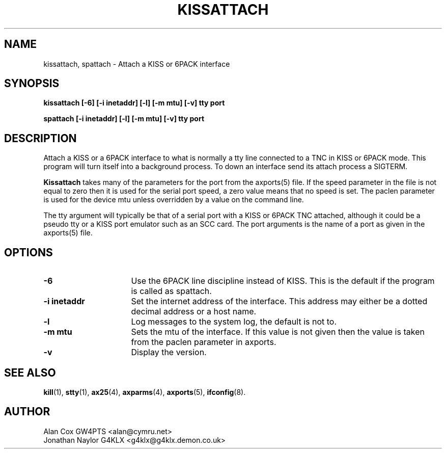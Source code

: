 .TH KISSATTACH 8 "4 July 1999" Linux "Linux System Managers Manual"
.SH NAME
kissattach, spattach \- Attach a KISS or 6PACK interface
.SH SYNOPSIS
.B kissattach [-6] [-i inetaddr] [-l] [-m mtu] [-v] tty port
.sp
.B spattach [-i inetaddr] [-l] [-m mtu] [-v] tty port
.SH DESCRIPTION
.LP
Attach a KISS or a 6PACK interface to what is normally a tty line connected
to a TNC in KISS or 6PACK mode. This program will turn itself into a
background process. To down an interface send its attach process a SIGTERM.
.LP
.B Kissattach
takes many of the parameters for the port from the axports(5) file. If the
speed parameter in the file is not equal to zero then it is used for the
serial port speed, a zero value means that no speed is set. The paclen
parameter is used for the device mtu unless overridden by a value on the
command line.
.LP
The tty argument will typically be that of a serial port with a KISS or 6PACK
TNC attached, although it could be a pseudo tty or a KISS port emulator such as
an SCC card. The port arguments is the name of a port as given in the
axports(5) file.
.SH OPTIONS
.TP 16
.BI "\-6"
Use the 6PACK line discipline instead of KISS. This is the default if
the program is called as spattach.
.TP 16
.BI "\-i inetaddr"
Set the internet address of the interface. This address may either be a
dotted decimal address or a host name.
.TP 16
.BI \-l
Log messages to the system log, the default is not to.
.TP 16
.BI "\-m mtu"
Sets the mtu of the interface. If this value is not given then the value is
taken from the paclen parameter in axports.
.TP 16
.BI \-v
Display the version.
.SH "SEE ALSO"
.BR kill (1),
.BR stty (1),
.BR ax25 (4),
.BR axparms (4),
.BR axports (5),
.BR ifconfig (8).
.SH AUTHOR
.nf
Alan Cox GW4PTS <alan@cymru.net>
.br
Jonathan Naylor G4KLX <g4klx@g4klx.demon.co.uk>
.fi
